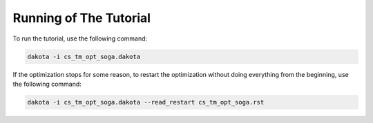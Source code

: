 
.. _running:

Running of The Tutorial
=======================


To run the tutorial, use the following command:

.. code-block:: shell

  dakota -i cs_tm_opt_soga.dakota


If the optimization stops for some reason, to restart the optimization without doing everything from the beginning, use the following command:

.. code-block:: shell

  dakota -i cs_tm_opt_soga.dakota --read_restart cs_tm_opt_soga.rst


